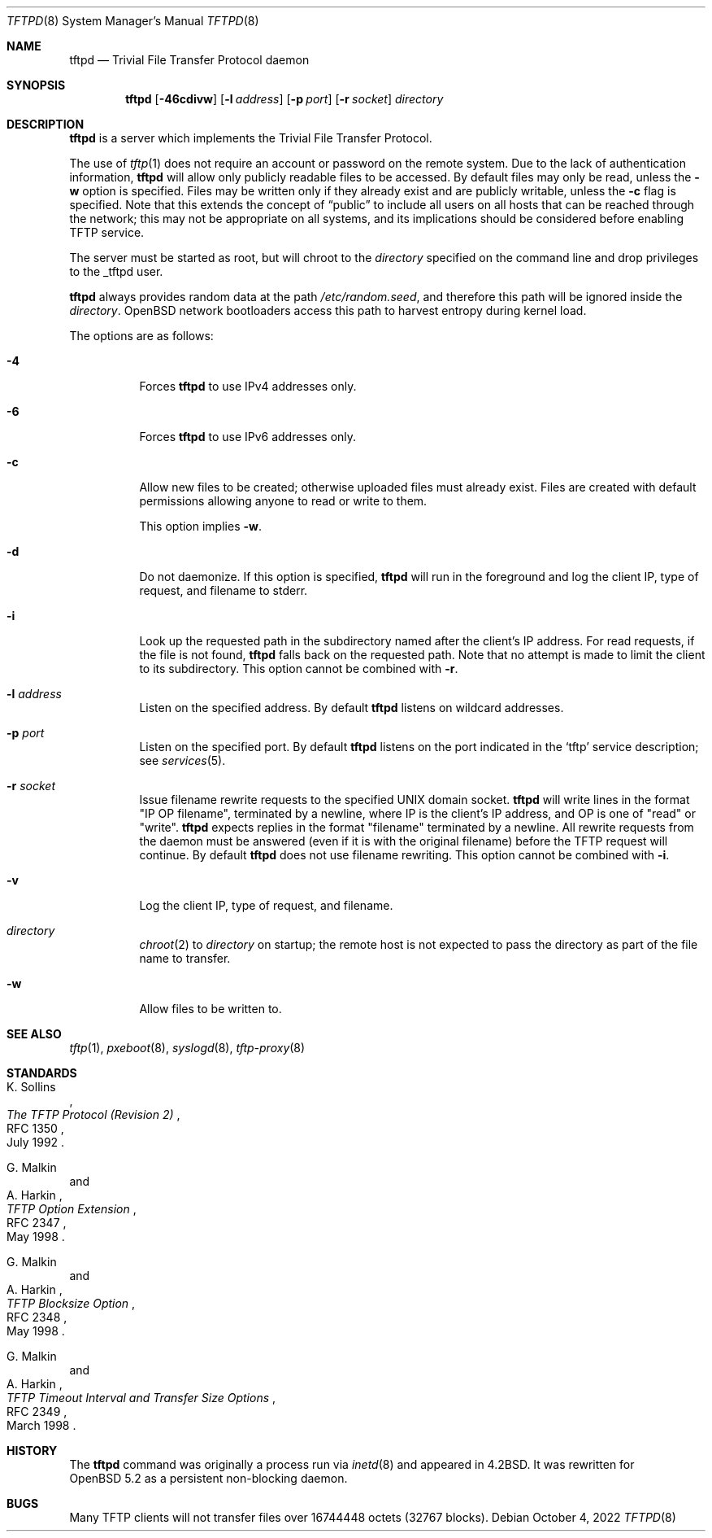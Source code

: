 .\"   $OpenBSD: tftpd.8,v 1.9 2022/10/04 23:33:22 kn Exp $
.\"
.\" Copyright (c) 1983, 1991 The Regents of the University of California.
.\" All rights reserved.
.\"
.\" Redistribution and use in source and binary forms, with or without
.\" modification, are permitted provided that the following conditions
.\" are met:
.\" 1. Redistributions of source code must retain the above copyright
.\"    notice, this list of conditions and the following disclaimer.
.\" 2. Redistributions in binary form must reproduce the above copyright
.\"    notice, this list of conditions and the following disclaimer in the
.\"    documentation and/or other materials provided with the distribution.
.\" 3. Neither the name of the University nor the names of its contributors
.\"    may be used to endorse or promote products derived from this software
.\"    without specific prior written permission.
.\"
.\" THIS SOFTWARE IS PROVIDED BY THE REGENTS AND CONTRIBUTORS ``AS IS'' AND
.\" ANY EXPRESS OR IMPLIED WARRANTIES, INCLUDING, BUT NOT LIMITED TO, THE
.\" IMPLIED WARRANTIES OF MERCHANTABILITY AND FITNESS FOR A PARTICULAR PURPOSE
.\" ARE DISCLAIMED.  IN NO EVENT SHALL THE REGENTS OR CONTRIBUTORS BE LIABLE
.\" FOR ANY DIRECT, INDIRECT, INCIDENTAL, SPECIAL, EXEMPLARY, OR CONSEQUENTIAL
.\" DAMAGES (INCLUDING, BUT NOT LIMITED TO, PROCUREMENT OF SUBSTITUTE GOODS
.\" OR SERVICES; LOSS OF USE, DATA, OR PROFITS; OR BUSINESS INTERRUPTION)
.\" HOWEVER CAUSED AND ON ANY THEORY OF LIABILITY, WHETHER IN CONTRACT, STRICT
.\" LIABILITY, OR TORT (INCLUDING NEGLIGENCE OR OTHERWISE) ARISING IN ANY WAY
.\" OUT OF THE USE OF THIS SOFTWARE, EVEN IF ADVISED OF THE POSSIBILITY OF
.\" SUCH DAMAGE.
.\"
.\"	from: @(#)tftpd.8	6.7 (Berkeley) 5/13/91
.\"
.Dd $Mdocdate: October 4 2022 $
.Dt TFTPD 8
.Os
.Sh NAME
.Nm tftpd
.Nd Trivial File Transfer Protocol daemon
.Sh SYNOPSIS
.Nm tftpd
.Op Fl 46cdivw
.Op Fl l Ar address
.Op Fl p Ar port
.Op Fl r Ar socket
.Ar directory
.Sh DESCRIPTION
.Nm
is a server which implements the
Trivial File Transfer Protocol.
.Pp
The use of
.Xr tftp 1
does not require an account or password on the remote system.
Due to the lack of authentication information,
.Nm
will allow only publicly readable files to be accessed.
By default files may only be read, unless the
.Fl w
option is specified.
Files may be written only if they already exist and are publicly writable,
unless the
.Fl c
flag is specified.
Note that this extends the concept of
.Dq public
to include
all users on all hosts that can be reached through the network;
this may not be appropriate on all systems, and its implications
should be considered before enabling TFTP service.
.Pp
The server must be started as root, but will chroot to the
.Ar directory
specified on the command line and drop privileges to the _tftpd user.
.Pp
.Nm tftpd
always provides random data at the path
.Pa /etc/random.seed ,
and therefore this path will be ignored inside the
.Ar directory .
.Ox
network bootloaders access this path to harvest entropy during
kernel load.
.Pp
The options are as follows:
.Bl -tag -width Ds
.It Fl 4
Forces
.Nm
to use IPv4 addresses only.
.It Fl 6
Forces
.Nm
to use IPv6 addresses only.
.It Fl c
Allow new files to be created;
otherwise uploaded files must already exist.
Files are created with default permissions
allowing anyone to read or write to them.
.Pp
This option implies
.Fl w .
.It Fl d
Do not daemonize.
If this option is specified,
.Nm
will run in the foreground and log
the client IP, type of request, and filename to stderr.
.It Fl i
Look up the requested path in the subdirectory named after the
client's IP address.
For read requests, if the file is not found,
.Nm
falls back on the requested path.
Note that no attempt is made to limit the client to its subdirectory.
This option cannot be combined with
.Fl r .
.It Fl l Ar address
Listen on the specified address.
By default
.Nm
listens on wildcard addresses.
.It Fl p Ar port
Listen on the specified port.
By default
.Nm
listens on the port indicated in the
.Ql tftp
service description; see
.Xr services 5 .
.It Fl r Ar socket
Issue filename rewrite requests to the specified UNIX domain socket.
.Nm
will write lines in the format "IP OP filename", terminated by a newline,
where IP is the client's IP address, and OP is one of "read" or "write".
.Nm
expects replies in the format "filename" terminated by a newline.
All rewrite requests from the daemon must be answered
(even if it is with the original filename)
before the TFTP request will continue.
By default
.Nm
does not use filename rewriting.
This option cannot be combined with
.Fl i .
.It Fl v
Log the client IP, type of request, and filename.
.It Ar directory
.Xr chroot 2
to
.Ar directory
on startup;
the remote host is not expected to pass the directory
as part of the file name to transfer.
.It Fl w
Allow files to be written to.
.El
.Sh SEE ALSO
.Xr tftp 1 ,
.Xr pxeboot 8 ,
.Xr syslogd 8 ,
.Xr tftp-proxy 8
.Sh STANDARDS
.\" .Rs
.\" .%A K. R. Sollins
.\" .%D June 1981
.\" .%R RFC 783
.\" .%T The TFTP Protocol (Revision 2)
.\" .Re
.\" .Pp
.Rs
.%A K. Sollins
.%D July 1992
.%R RFC 1350
.%T The TFTP Protocol (Revision 2)
.Re
.Pp
.\" .Rs
.\" .%A G. Malkin
.\" .%A A. Harkin
.\" .%D March 1995
.\" .%R RFC 1782
.\" .%T TFTP Option Extension
.\" .Re
.\" .Pp
.\" .Rs
.\" .%A G. Malkin
.\" .%A A. Harkin
.\" .%D March 1995
.\" .%R RFC 1783
.\" .%T TFTP Blocksize Option
.\" .Re
.\" .Pp
.\" .Rs
.\" .%A G. Malkin
.\" .%A A. Harkin
.\" .%D March 1995
.\" .%R RFC 1784
.\" .%T TFTP Timeout Interval and Transfer Size Options
.\" .Re
.\" .Pp
.Rs
.%A G. Malkin
.%A A. Harkin
.%D May 1998
.%R RFC 2347
.%T TFTP Option Extension
.Re
.Pp
.Rs
.%A G. Malkin
.%A A. Harkin
.%D May 1998
.%R RFC 2348
.%T TFTP Blocksize Option
.Re
.Pp
.Rs
.%A G. Malkin
.%A A. Harkin
.%D March 1998
.%R RFC 2349
.%T TFTP Timeout Interval and Transfer Size Options
.Re
.Sh HISTORY
The
.Nm
command was originally a process run via
.Xr inetd 8
and appeared in
.Bx 4.2 .
It was rewritten for
.Ox 5.2
as a persistent non-blocking daemon.
.Sh BUGS
Many TFTP clients will not transfer files over 16744448 octets
.Pq 32767 blocks .

